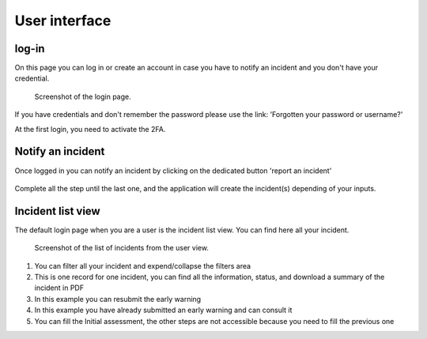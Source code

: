 User interface
=====================

log-in
-----

On this page you can log in or create an account in case you have to notify an incident and you don't have your credential.

.. figure:: _static/ui_user_login_page.png
   :alt: Login page.
   :target: _static/ui_user_login_page.png

   Screenshot of the login page.

If you have credentials and don't remember the password please use the link: 'Forgotten your password or username?'

At the first login, you need to activate the 2FA.

Notify an incident
-----

Once logged in you can notify an incident by clicking on the dedicated button 'report an incident'

.. figure:: _static/ui_notify.png
   :alt: notification button.
   :target: _static/ui_notify.png

Complete all the step until the last one, and the application will create the incident(s) depending of your inputs.


Incident list view
-----

The default login page when you are a user is the incident list view. You can find here all your incident. 

.. figure:: _static/ui_screenshot_incidents-page.png
   :alt: Screenshot of the list of incidents from the user view.
   :target: _static/ui_screenshot_incidents.png

   Screenshot of the list of incidents from the user view.

1. You can filter all your incident and expend/collapse the filters area
2. This is one record for one incident, you can find all the information, status, and download a summary of the incident in PDF 
3. In this example you can resubmit the early warning
4. In this example you have already submitted an early warning and can consult it 
5. You can fill the Initial assessment, the other steps are not accessible because you need to fill the previous one
